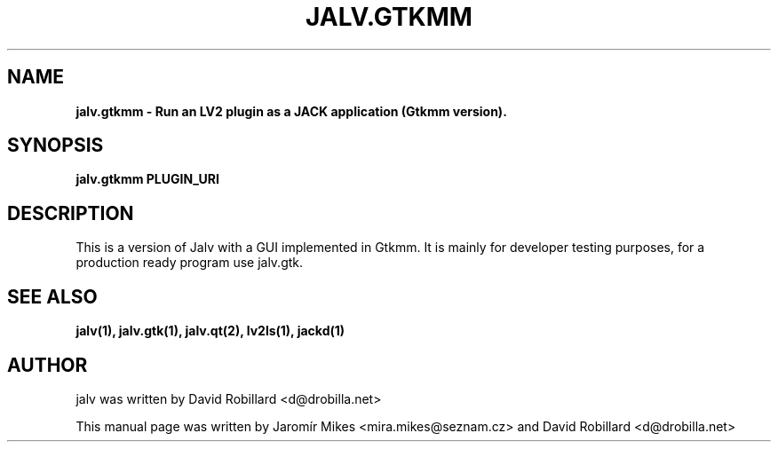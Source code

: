 .TH JALV.GTKMM 1 "19 Apr 2012"

.SH NAME
.B jalv.gtkmm \- Run an LV2 plugin as a JACK application (Gtkmm version).

.SH SYNOPSIS
.B jalv.gtkmm PLUGIN_URI

.SH DESCRIPTION

This is a version of Jalv with a GUI implemented in Gtkmm.  It is mainly for
developer testing purposes, for a production ready program use jalv.gtk.

.SH "SEE ALSO"
.BR jalv(1),
.BR jalv.gtk(1),
.BR jalv.qt(2),
.BR lv2ls(1),
.BR jackd(1)

.SH AUTHOR
jalv was written by David Robillard <d@drobilla.net>
.PP
This manual page was written by Jaromír Mikes <mira.mikes@seznam.cz>
and David Robillard <d@drobilla.net>

